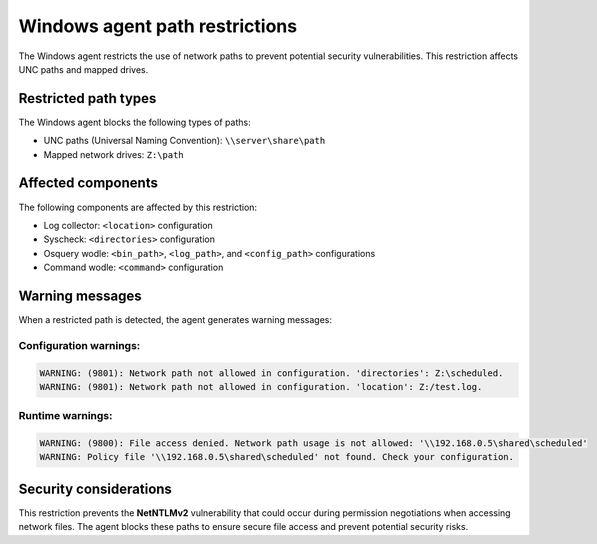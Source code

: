 .. Copyright (C) 2015, Wazuh, Inc.

.. meta::
   :description: Learn about the path restrictions for Windows agents to prevent NetNTLMv2 vulnerability.

Windows agent path restrictions
===============================

The Windows agent restricts the use of network paths to prevent potential security vulnerabilities. This restriction affects UNC paths and mapped drives.

Restricted path types
---------------------

The Windows agent blocks the following types of paths:

- UNC paths (Universal Naming Convention): ``\\server\share\path``
- Mapped network drives: ``Z:\path``

Affected components
-------------------

The following components are affected by this restriction:

- Log collector: ``<location>`` configuration
- Syscheck: ``<directories>`` configuration
- Osquery wodle: ``<bin_path>``, ``<log_path>``, and ``<config_path>`` configurations
- Command wodle: ``<command>`` configuration

Warning messages
----------------

When a restricted path is detected, the agent generates warning messages:

Configuration warnings:
~~~~~~~~~~~~~~~~~~~~~~~

.. code-block:: none

    WARNING: (9801): Network path not allowed in configuration. 'directories': Z:\scheduled.
    WARNING: (9801): Network path not allowed in configuration. 'location': Z:/test.log.

Runtime warnings:
~~~~~~~~~~~~~~~~~

.. code-block:: none

    WARNING: (9800): File access denied. Network path usage is not allowed: '\\192.168.0.5\shared\scheduled'
    WARNING: Policy file '\\192.168.0.5\shared\scheduled' not found. Check your configuration.

Security considerations
-----------------------

This restriction prevents the **NetNTLMv2** vulnerability that could occur during permission negotiations when accessing network files. The agent blocks these paths to ensure secure file access and prevent potential security risks. 